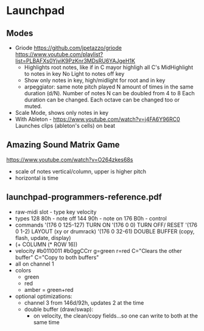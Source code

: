 * Launchpad
** Modes
  - Griode
    https://github.com/jpetazzo/griode
    https://www.youtube.com/playlist?list=PLBAFXs0YjviK9PzKnr3MDsRU6YAJgeH1K
    - Highlights root notes, like if in C mayor highligh all C's
      MidHighlight to notes in key
      No Light to notes off key
    - Show only notes in key, high/midlight for root and in key
    - arpeggiator: same note pitch played N amount of times in the
      same duration (d/N).
      Number of notes N can be doubled from 4 to 8
      Each duration can be changed.
      Each octave can be changed too or muted.
  - Scale Mode, shows only notes in key
  - With Ableton - https://www.youtube.com/watch?v=j4FA6Y96RC0
    Launches clips (ableton's cells) on beat
** Amazing Sound Matrix Game
  https://www.youtube.com/watch?v=O264zkes68s
  - scale of notes vertical/column, upper is higher pitch
  - horizontal is time
** launchpad-programmers-reference.pdf
  - raw-midi slot - type key velocity
  - types
    128 80h - note off
    144 90h - note on
    176 B0h - control
  - commands
    '(176 0 125-127) TURN ON
    '(176 0 0)       TURN OFF/ RESET
    '(176 0 1-2)     LAYOUT (xy or drumrack)
    '(176 0 32-61)   DOUBLE BUFFER (copy, flash, update, display)
  - (+ COLUMN (* ROW 16))
  - velocity
    #b0110011
    #b0ggCCrr g=green r=red C="Clears the other buffer" C="Copy to both buffers"
  - all on channel 1
  - colors
    - green
    - red
    - amber = green+red
  - optional optimizations:
    - channel 3 from 146d/92h, updates 2 at the time
    - double buffer (draw/swap):
      - on velocity, the clean/copy fields...so one can write to both at the same time
